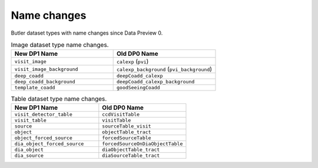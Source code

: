 .. _products_name_changes:

############
Name changes
############

Butler dataset types with name changes since Data Preview 0.

.. list-table:: Image dataset type name changes.
   :header-rows: 1
   :widths: 1 1

   * - New DP1 Name
     - Old DP0 Name
   * - ``visit_image``
     - ``calexp`` (``pvi``)
   * - ``visit_image_background``
     - ``calexp_background`` (``pvi_background``)
   * - ``deep_coadd``
     - ``deepCoadd_calexp``
   * - ``deep_coadd_background``
     - ``deepCoadd_calexp_background``
   * - ``template_coadd``
     - ``goodSeeingCoadd``


.. list-table:: Table dataset type name changes.
   :header-rows: 1
   :widths: 1 1

   * - New DP1 Name
     - Old DP0 Name
   * - ``visit_detector_table``
     - ``ccdVisitTable``
   * - ``visit_table``
     - ``visitTable``
   * - ``source``
     - ``sourceTable_visit``
   * - ``object``
     - ``objectTable_tract``
   * - ``object_forced_source``
     - ``forcedSourceTable``
   * - ``dia_object_forced_source``
     - ``forcedSourceOnDiaObjectTable``
   * - ``dia_object``
     - ``diaObjectTable_tract``
   * - ``dia_source``
     - ``diaSourceTable_tract``




